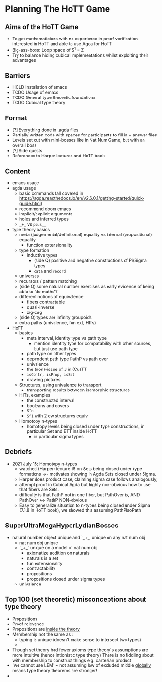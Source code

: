#+OPTIONS: num:nil
#+AUTHOR: JLH
#+AUTHOR: KL

* Planning The HoTT Game

** Aims of the HoTT Game
  - To get mathematicians with no experience in proof verification interested in HoTT and able to use Agda for HoTT
  - Big-ass-boss: Loop space of S^1 = Z
  - Try to balance hiding cubical implementations whilst exploiting their advantages

** Barriers
  - HOLD Installation of emacs
  - TODO Usage of emacs
  - TODO General type theoretic foundations
  - TODO Cubical type theory

** Format
  - [?] Everything done in .agda files
  - Partially written code with spaces for participants to fill in + answer files
  - Levels set out with mini-bosses like in Nat Num Game, but with an overall boss
  - [?] Side quests
  - References to Harper lectures and HoTT book

** Content
# listing topics we have pursued, NO ordering

- emacs usage
- agda usage
  + basic commands (all covered in https://agda.readthedocs.io/en/v2.6.0.1/getting-started/quick-guide.html)
  + recommend doom emacs
  + implicit/explicit arguments
  + holes and inferred types
  + =_+_= vs =plus__=
- type theory basics
  + meta (judgemental/definitional) equality vs internal (propositional) equality
    - function extensionality
  + type formation
    - inductive types
      + (side Q) positive and negative constructions of Pi/Sigma types
      + =data= and =record=
  + universes
  + recursors / pattern matching
  + (side Q) some natural number exercises as early evidence of being able to 'do maths'?
  + different notions of equivalence
    - fibers contractable
    - quasi-inverse
    - zig-zag
  + (side Q) types are infinity groupoids
  + extra paths (univalence, fun ext, HITs)
- HoTT
  + basics
    - meta interval, identity type vs path type
      + mention identity type for compatability with other sources, but just use path type
    - path type on other types
    - dependent path type PathP vs path over
    - univalence
    - the (non)-issue of J in (Cu)TT
    - =isContr, isProp, isSet=
    - drawing pictures
  + Structures, using univalence to transport
    - transporting results between isomorphic structures
  + HITs, examples
    - the constructed interval
    - booleans and covers
    - =S^n=
    - =S^1= with 2 cw structures equiv
  + Homotopy n-types
    - homotopy levels being closed under type constructions, in particular Set and ETT inside HoTT
      + in particular sigma types

** Debriefs
- 2021 July 15; Homotopy n-types
  + watched (Harper) lecture 15 on Sets being closed under type formations ->- motivates showing in Agda Sets closed under Sigma.
  + Harper does product case, claiming sigma case follows analogously,
  + attempt proof in Cubical Agda but highly non-obvious how to use that fibers are Sets.
  + difficulty is that PathP not in one fiber, but PathOver is, AND PathOver <-> PathP NON-obvious
  + Easy to generalize situation to n-types being closed under Sigma (7.1.8 in HoTT book), we showed this assuming PathPIsoPath


** SuperUltraMegaHyperLydianBosses
+ natural number object unique and `_+_` unique on any nat num obj
  + nat num obj unique
  + `_+_` unique on a model of nat num obj
    - axiomatize addition on naturals
    - naturals is a set
    - fun extensionality
    - contractability
    - propositions
    - propositions closed under sigma types
  + univalence


** Top 100 (set theoretic) misconceptions about type theory
+ Propositions
+ Proof relevance
+ Propositions are _inside the theory_
+ Membership not the same as :
  + typing is unique (doesn't make sense to intersect two types)
  +
+ Though set theory had fewer axioms type theory's assumptions are more intuitive (hence intionistic type theory)
  There is no fiddling about with membership to construct things e.g. cartesian product
+ 'we cannot use LEM' ~ not assuming law of excluded middle _globally_ means type theory theorems are stronger!
+
